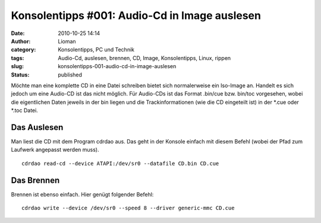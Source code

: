Konsolentipps #001: Audio-Cd in Image auslesen
##############################################
:date: 2010-10-25 14:14
:author: Lioman
:category: Konsolentipps, PC und Technik
:tags: Audio-Cd, auslesen, brennen, CD, Image, Konsolentipps, Linux, rippen
:slug: konsolentipps-001-audio-cd-in-image-auslesen
:status: published

|image0|\ Möchte man eine komplette CD in eine Datei schreiben bietet
sich normalerweise ein Iso-Image an. Handelt es sich jedoch um eine
Audio-CD ist das nicht möglich. Für Audio-CDs ist das Format .bin/cue
bzw. bin/toc vorgesehen, wobei die eigentlichen Daten jeweils in der bin
liegen und die Trackinformationen (wie die CD eingeteilt ist) in der
\*.cue oder \*.toc Datei.

Das Auslesen
------------

Man liest die CD mit dem Program cdrdao aus. Das geht in der Konsole
einfach mit diesem Befehl (wobei der Pfad zum Laufwerk angepasst werden
muss).

::

     cdrdao read-cd --device ATAPI:/dev/sr0 --datafile CD.bin CD.cue

Das Brennen
-----------

Brennen ist ebenso einfach. Hier genügt folgender Befehl:

::

    cdrdao write --device /dev/sr0 --speed 8 --driver generic-mmc CD.cue

.. |image0| image:: http://www.lioman.de/wp-content/uploads/Konsole-300x213.png
   :class: alignleft size-medium wp-image-2201
   :width: 210px
   :height: 149px
   :target: http://www.lioman.de/wp-content/uploads/Konsole.png
